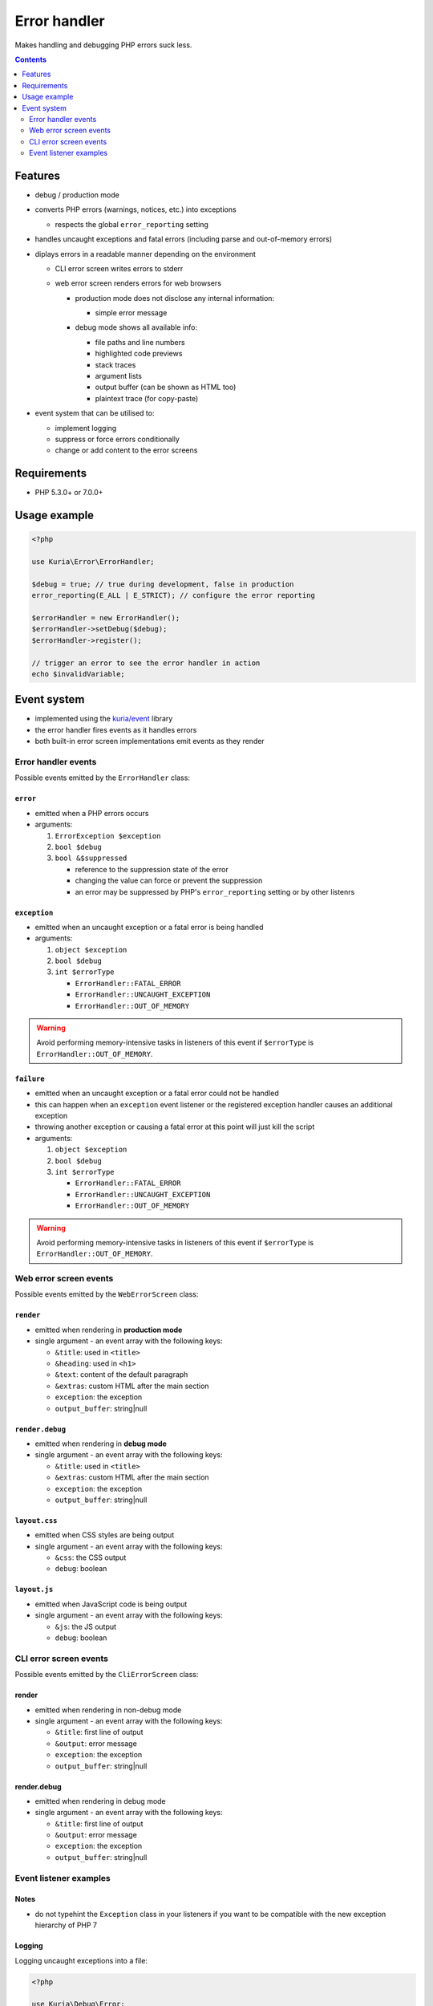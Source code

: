 Error handler
#############

Makes handling and debugging PHP errors suck less.

|Web error screen in debug mode|

.. contents::
   :depth: 2


Features
********

- debug / production mode
- converts PHP errors (warnings, notices, etc.) into exceptions

  - respects the global ``error_reporting`` setting

- handles uncaught exceptions and fatal errors (including parse and out-of-memory errors)
- diplays errors in a readable manner depending on the environment

  - CLI error screen writes errors to stderr
  - web error screen renders errors for web browsers

    - | production mode does not disclose any internal information:
      | |Web error screen in non-debug mode|

      - simple error message


    - | debug mode shows all available info:
      | |Web error screen in debug mode|

      - file paths and line numbers
      - highlighted code previews
      - stack traces
      - argument lists
      - output buffer (can be shown as HTML too)
      - plaintext trace (for copy-paste)

- event system that can be utilised to:

  - implement logging
  - suppress or force errors conditionally
  - change or add content to the error screens


Requirements
************

-  PHP 5.3.0+ or 7.0.0+


Usage example
*************

.. code:: php

   <?php

   use Kuria\Error\ErrorHandler;

   $debug = true; // true during development, false in production
   error_reporting(E_ALL | E_STRICT); // configure the error reporting

   $errorHandler = new ErrorHandler();
   $errorHandler->setDebug($debug);
   $errorHandler->register();

   // trigger an error to see the error handler in action
   echo $invalidVariable;


Event system
************

-  implemented using the `kuria/event <https://github.com/kuria/event>`_ library
-  the error handler fires events as it handles errors
-  both built-in error screen implementations emit events as they render


Error handler events
====================

Possible events emitted by the ``ErrorHandler`` class:


``error``
---------

-  emitted when a PHP errors occurs
-  arguments:

   1. ``ErrorException $exception``
   2. ``bool $debug``
   3. ``bool &$suppressed``

      - reference to the suppression state of the error
      - changing the value can force or prevent the suppression
      - an error may be suppressed by PHP's ``error_reporting`` setting
        or by other listenrs


``exception``
-------------

-  emitted when an uncaught exception or a fatal error is being handled
-  arguments:

   1. ``object $exception``
   2. ``bool $debug``
   3. ``int $errorType``

      - ``ErrorHandler::FATAL_ERROR``
      - ``ErrorHandler::UNCAUGHT_EXCEPTION``
      - ``ErrorHandler::OUT_OF_MEMORY``

.. WARNING::

   Avoid performing memory-intensive tasks in listeners of this event if
   ``$errorType`` is ``ErrorHandler::OUT_OF_MEMORY``.


``failure``
-----------

- emitted when an uncaught exception or a fatal error could not be handled
- this can happen when an ``exception`` event listener or the registered
  exception handler causes an additional exception
- throwing another exception or causing a fatal error at this point will
  just kill the script
- arguments:

  1. ``object $exception``
  2. ``bool $debug``
  3. ``int $errorType``

     - ``ErrorHandler::FATAL_ERROR``
     - ``ErrorHandler::UNCAUGHT_EXCEPTION``
     - ``ErrorHandler::OUT_OF_MEMORY``

.. WARNING::

   Avoid performing memory-intensive tasks in listeners of this event if
   ``$errorType`` is ``ErrorHandler::OUT_OF_MEMORY``.


Web error screen events
=======================

Possible events emitted by the ``WebErrorScreen`` class:


``render``
----------

-  emitted when rendering in **production mode**
-  single argument - an event array with the following keys:

   -  ``&title``: used in ``<title>``
   -  ``&heading``: used in ``<h1>``
   -  ``&text``: content of the default paragraph
   -  ``&extras``: custom HTML after the main section
   -  ``exception``: the exception
   -  ``output_buffer``: string\|null


``render.debug``
----------------

-  emitted when rendering in **debug mode**
-  single argument - an event array with the following keys:

   -  ``&title``: used in ``<title>``
   -  ``&extras``: custom HTML after the main section
   -  ``exception``: the exception
   -  ``output_buffer``: string\|null


``layout.css``
--------------

-  emitted when CSS styles are being output
-  single argument - an event array with the following keys:

   -  ``&css``: the CSS output
   -  ``debug``: boolean


``layout.js``
-------------

-  emitted when JavaScript code is being output
-  single argument - an event array with the following keys:

   -  ``&js``: the JS output
   -  ``debug``: boolean


CLI error screen events
=======================

Possible events emitted by the ``CliErrorScreen`` class:


render
------

-  emitted when rendering in non-debug mode
-  single argument - an event array with the following keys:

   -  ``&title``: first line of output
   -  ``&output``: error message
   -  ``exception``: the exception
   -  ``output_buffer``: string|null

render.debug
------------

-  emitted when rendering in debug mode
-  single argument - an event array with the following keys:

   -  ``&title``: first line of output
   -  ``&output``: error message
   -  ``exception``: the exception
   -  ``output_buffer``: string|null


Event listener examples
=======================

Notes
-----

-  do not typehint the ``Exception`` class in your listeners if you want to be compatible with the new exception hierarchy of PHP 7


Logging
-------

Logging uncaught exceptions into a file:

.. code:: php

   <?php

   use Kuria\Debug\Error;

   $errorHandler->on('exception', function ($exception, $debug) {
       $logFilePath = sprintf('./errors_%s.log', $debug ? 'debug' : 'prod');

       $entry = sprintf(
           "[%s] %s - %s in file %s on line %d\n",
           date('Y-m-d H:i:s'),
           Error::getExceptionName($exception),
           $exception->getMessage(),
           $exception->getFile(),
           $exception->getLine()
       );

       file_put_contents($logFilePath, $entry, FILE_APPEND | LOCK_EX);
   });


Disabling the "@" operator
--------------------------

This listener causes statements like ``echo @$invalidVariable;`` to throw an exception regardless of the "shut-up" operator.

.. code:: php

   <?php

   $errorHandler->on('error', function ($exception, $debug, &$suppressed) {
       $suppressed = false;
   });


Altering the error screens
--------------------------

.. NOTE::

  Examples are for the ``WebErrorScreen``.


Changing default labels in production mode:

.. code:: php

   <?php

   use Kuria\Error\Screen\WebErrorScreen;

   $exceptionHandler = $errorHandler->getExceptionHandler();

   if (!$errorHandler->getDebug() && $exceptionHandler instanceof WebErrorScreen) {
       $exceptionHandler->on('render', function ($event) {
           $event['heading'] = 'It is all your fault!';
           $event['text'] = 'You have broken everything and now I hate you.';
       });
   }



Adding a customized section to the debug screen:

.. code:: php

   <?php

   use Kuria\Error\Screen\WebErrorScreen;

   $exceptionHandler = $errorHandler->getExceptionHandler();

   if ($errorHandler->getDebug() && $exceptionHandler instanceof WebErrorScreen) {
       $exceptionHandler
           ->on('layout.css', function ($event) {
               $event['css'] .= '#custom-group {color: #f60000;}';
           })
           ->on('render.debug', function ($event) {
               $event['extras'] .= <<<HTML
   <div id="custom-group" class="group">
      <div class="section">
          Example of a custom section
      </div>
   </div>
   HTML;
          });
   }


.. |Web error screen in non-debug mode| image:: http://static.shira.cz/kuria/error/v1.0.x/non-debug-thumb.gif
   :target: http://static.shira.cz/kuria/error/v1.0.x/non-debug.png
.. |Web error screen in debug mode| image:: http://static.shira.cz/kuria/error/v1.0.x/debug-thumb.gif
   :target: http://static.shira.cz/kuria/error/v1.0.x/debug.png
